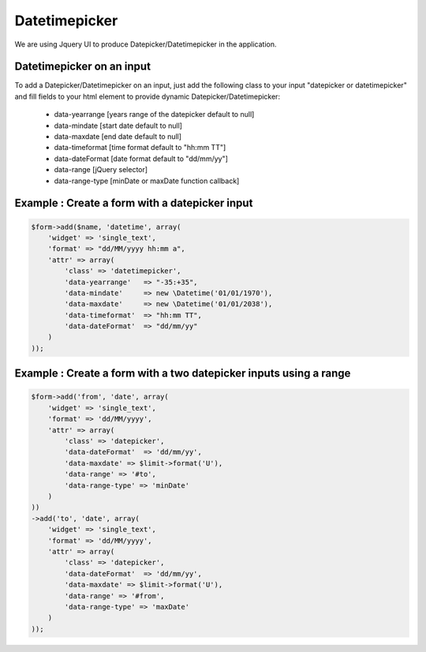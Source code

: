 Datetimepicker
===========

We are using Jquery UI to produce Datepicker/Datetimepicker in the application.

Datetimepicker on an input
--------------------------

To add a Datepicker/Datetimepicker on an input, just add the following class to your input "datepicker or datetimepicker" and fill fields to your html element to provide dynamic Datepicker/Datetimepicker:

    - data-yearrange [years range of the datepicker default to null]
    - data-mindate [start date default to null]
    - data-maxdate [end date default to null]
    - data-timeformat [time format default to "hh:mm TT"]
    - data-dateFormat [date format default to "dd/mm/yy"]
    - data-range [jQuery selector]
    - data-range-type [minDate or maxDate function callback]


Example : Create a form with a datepicker input
-----------------------------------------------

.. code-block:: php

    $form->add($name, 'datetime', array(
        'widget' => 'single_text',
        'format' => "dd/MM/yyyy hh:mm a",
        'attr' => array(
            'class' => 'datetimepicker',
            'data-yearrange'   => "-35:+35", 
            'data-mindate'     => new \Datetime('01/01/1970'),
            'data-maxdate'     => new \Datetime('01/01/2038'),
            'data-timeformat'  => "hh:mm TT",
            'data-dateFormat'  => "dd/mm/yy"
        )
    ));

Example : Create a form with a two datepicker inputs using a range
------------------------------------------------------------------

.. code-block:: php

    $form->add('from', 'date', array(
        'widget' => 'single_text',
        'format' => 'dd/MM/yyyy',
        'attr' => array(
            'class' => 'datepicker',
            'data-dateFormat'  => 'dd/mm/yy',
            'data-maxdate' => $limit->format('U'),
            'data-range' => '#to',
            'data-range-type' => 'minDate'
        )
    ))
    ->add('to', 'date', array(
        'widget' => 'single_text',
        'format' => 'dd/MM/yyyy',
        'attr' => array(
            'class' => 'datepicker',
            'data-dateFormat'  => 'dd/mm/yy',
            'data-maxdate' => $limit->format('U'),
            'data-range' => '#from',
            'data-range-type' => 'maxDate'
        )
    ));
